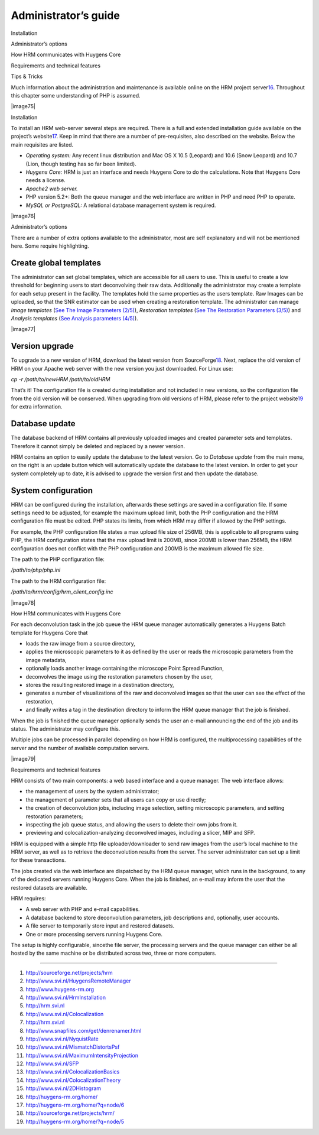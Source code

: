 **********************************
Administrator’s guide
**********************************

Installation

Administrator’s options

How HRM communicates with Huygens Core

Requirements and technical features

Tips & Tricks



Much information about the administration and maintenance is available
online on the HRM project server\ `16 <#50532361_pgfId-923770>`__.
Throughout this chapter some understanding of PHP is assumed.

|image75|

Installation

To install an HRM web-server several steps are required. There is a full
and extended installation guide available on the project’s
website\ `17 <#50532361_pgfId-919793>`__. Keep in mind that there are a
number of pre-requisites, also described on the website. Below the main
requisites are listed.

-  *Operating system:* Any recent linux distribution and Mac OS X 10.5
   (Leopard) and 10.6 (Snow Leopard) and 10.7 (Lion, though testing has
   so far been limited).
-  *Huygens Core:* HRM is just an interface and needs Huygens Core to do
   the calculations. Note that Huygens Core needs a license.
-  *Apache2 web server.*
-  PHP version 5.2+: Both the queue manager and the web interface are
   written in PHP and need PHP to operate.
-  *MySQL or PostgreSQL:* A relational database management system is
   required.

|image76|

Administrator’s options

There are a number of extra options available to the administrator, most
are self explanatory and will not be mentioned here. Some require
highlighting.

Create global templates
'''''''''''''''''''''''

The administrator can set global templates, which are accessible for all
users to use. This is useful to create a low threshold for beginning
users to start deconvolving their raw data. Additionally the
administrator may create a template for each setup present in the
facility. The templates hold the same properties as the users template.
Raw Images can be uploaded, so that the SNR estimator can be used when
creating a restoration template. The administrator can manage *Image
templates* (`See The Image Parameters
(2/5) <HRMUserManual.htm#50532397_23332>`__), *Restoration templates*
(`See The Restoration Parameters
(3/5) <HRMUserManual.htm#50532397_72620>`__) and *Analysis templates*
(`See Analysis parameters (4/5) <HRMUserManual.htm#50532397_74065>`__).

|image77|

Version upgrade
'''''''''''''''

To upgrade to a new version of HRM, download the latest version from
SourceForge\ `18 <#50532361_pgfId-920135>`__. Next, replace the old
version of HRM on your Apache web server with the new version you just
downloaded. For Linux use:

*cp -r /path/to/newHRM /path/to/oldHRM*

That’s it! The configuration file is created during installation and not
included in new versions, so the configuration file from the old version
will be conserved. When upgrading from old versions of HRM, please refer
to the project website\ `19 <#50532361_pgfId-920250>`__ for extra
information.

Database update
'''''''''''''''

The database backend of HRM contains all previously uploaded images and
created parameter sets and templates. Therefore it cannot simply be
deleted and replaced by a newer version.

HRM contains an option to easily update the database to the latest
version. Go to *Database update* from the main menu, on the right is an
update button which will automatically update the database to the latest
version. In order to get your system completely up to date, it is
advised to upgrade the version first and then update the database.

System configuration
''''''''''''''''''''

HRM can be configured during the installation, afterwards these settings
are saved in a configuration file. If some settings need to be adjusted,
for example the maximum upload limit, both the PHP configuration and the
HRM configuration file must be edited. PHP states its limits, from which
HRM may differ if allowed by the PHP settings.

For example, the PHP configuration file states a max upload file size of
256MB, this is applicable to all programs using PHP, the HRM
configuration states that the max upload limit is 200MB, since 200MB is
lower than 256MB, the HRM configuration does not conflict with the PHP
configuration and 200MB is the maximum allowed file size.

The path to the PHP configuration file:

*/path/to/php/php.ini*

The path to the HRM configuration file:

*/path/to/hrm/config/hrm\_client\_config.inc*

|image78|

How HRM communicates with Huygens Core

For each deconvolution task in the job queue the HRM queue manager
automatically generates a Huygens Batch template for Huygens Core that

-  loads the raw image from a source directory,
-  applies the microscopic parameters to it as defined by the user or
   reads the microscopic parameters from the image metadata,
-  optionally loads another image containing the microscope Point Spread
   Function,
-  deconvolves the image using the restoration parameters chosen by the
   user,
-  stores the resulting restored image in a destination directory,
-  generates a number of visualizations of the raw and deconvolved
   images so that the user can see the effect of the restoration,
-  and finally writes a tag in the destination directory to inform the
   HRM queue manager that the job is finished.

 

When the job is finished the queue manager optionally sends the user an
e-mail announcing the end of the job and its status. The administrator
may configure this.

Multiple jobs can be processed in parallel depending on how HRM is
configured, the multiprocessing capabilities of the server and the
number of available computation servers.

|image79|

Requirements and technical features

HRM consists of two main components: a web based interface and a queue
manager. The web interface allows:

-  the management of users by the system administrator;
-  the management of parameter sets that all users can copy or use
   directly;
-  the creation of deconvolution jobs, including image selection,
   setting microscopic parameters, and setting restoration parameters;
-  inspecting the job queue status, and allowing the users to delete
   their own jobs from it.
-  previewing and colocalization-analyzing deconvolved images, including
   a slicer, MIP and SFP.

HRM is equipped with a simple http file uploader/downloader to send raw
images from the user’s local machine to the HRM server, as well as to
retrieve the deconvolution results from the server. The server
administrator can set up a limit for these transactions.

The jobs created via the web interface are dispatched by the HRM queue
manager, which runs in the background, to any of the dedicated servers
running Huygens Core. When the job is finished, an e-mail may inform the
user that the restored datasets are available.

HRM requires:

-  A web server with PHP and e-mail capabilities.
-  A database backend to store deconvolution parameters, job
   descriptions and, optionally, user accounts.
-  A file server to temporarily store input and restored datasets.
-  One or more processing servers running Huygens Core.

The setup is highly configurable, sincethe file server, the processing
servers and the queue manager can either be all hosted by the same
machine or be distributed across two, three or more computers.

 

--------------

1. http://sourceforge.net/projects/hrm

2. http://www.svi.nl/HuygensRemoteManager

3. http://www.huygens-rm.org

4. http://www.svi.nl/HrmInstallation

5. http://hrm.svi.nl

6. http://www.svi.nl/Colocalization

7. http://hrm.svi.nl

8. http://www.snapfiles.com/get/denrenamer.html

9. http://www.svi.nl/NyquistRate

10. http://www.svi.nl/MismatchDistortsPsf

11. http://www.svi.nl/MaximumIntensityProjection

12. http://www.svi.nl/SFP

13. http://www.svi.nl/ColocalizationBasics

14. http://www.svi.nl/ColocalizationTheory

15. http://www.svi.nl/2DHistogram

16. http://huygens-rm.org/home/

17. http://huygens-rm.org/home/?q=node/6

18. http://sourceforge.net/projects/hrm/

19. http://huygens-rm.org/home/?q=node/5

